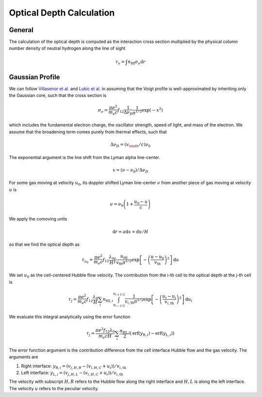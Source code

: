 
Optical Depth Calculation
=====

.. _email_diego: digarza@ucsc.edu

.. _general:
General
-----------

The calculation of the optical depth is computed as the interaction cross section multiplied by the physical column number density of neutral hydrogen along the line of sight

.. math::
    \tau_\nu = \int n_{\textrm{HI}} \sigma_\nu \textrm{d}r


.. _gaussian:
Gaussian Profile
----------
We can follow `Villasenor et al. <https://ui.adsabs.harvard.edu/abs/2021ApJ...912..138V/abstract>`_ and `Lukic et al. <https://ui.adsabs.harvard.edu/abs/2015MNRAS.446.3697L/abstract>`_ in assuming that the Voigt profile is well-approximated by inheriting only the Gaussian core, such that the cross section is

.. math::
   \sigma_\nu = \frac{\pi e^2}{m_e c} f_{12} \frac{1}{\Delta \nu_D}  \frac{1}{\pi^{1/2}} \exp\left(-x^2 \right)

which includes the fundamental electron charge, the oscillator strength, speed of light, and mass of the electron. We assume that the broadening term comes purely from thermal effects, such that

.. math::
    \Delta \nu_D = (v_{\rm{th}} / c) \nu_0

The exponential argument is the line shift from the Lyman alpha line-center.

.. math::
    x = (\nu - \nu_0 ) / \Delta \nu_D

For some gas moving at velocity :math:`u_0`, its doppler shifted Lyman line-center :math:`\nu` from another piece of gas moving at velocity :math:`u` is 

.. math::
   \nu = \nu_0 \left(1 + \frac{u_0 - u}{c} \right)

We apply the comoving units

.. math::
   \textrm{d} r  = a \textrm{d} x = \textrm{d} u / H

so that we find the optical depth as 

.. math::
    \tau_{u_0} = \frac{\pi e^2}{m_e c} f_{12} \frac{\lambda_0}{H} \int  \frac{n_{\textrm{HI}}}{v_{\textrm{th}} \pi^{1/2}}   \exp\left[-\left(\frac{u - u_0}{v_{\textrm{th}}} \right)^2 \right] \textrm{d}u

We set :math:`u_0` as the cell-centered Hubble flow velocity. The contribution from the i-th cell to the optical depth at the j-th cell is

.. math::
   \tau_{j} = \frac{\pi e^2}{m_e c} f_{12} \frac{\lambda_0}{H} \sum_{i} n_{\textrm{HI},i} \int_{u_{i - 1/2}}^{u_{i + 1/2}} \frac{1}{v_{i,\textrm{th}} \pi^{1/2}}   \exp\left[-\left(\frac{u_i - u_j}{v_{i,\textrm{th}}} \right)^2 \right] \textrm{d}u_i

We evaluate this integral analytically using the error function

.. math::
    \tau_j = \frac{\pi e^2 f_{12} \lambda_0}{m_e c H} \sum_i  \frac{n_{\textrm{HI},i}}{2} \left(\textrm{erf}(y_{\textrm{R},i}) - \textrm{erf}(y_{\textrm{L},i})\right)

The error function argument is the contribution difference from the cell interface Hubble flow and the gas velocity. The arguments are

1. Right interface: :math:`y_{\textrm{R},i} = (v_{j,H,R} - (v_{i,H,C} + u_i)) / v_{i,\textrm{th}}`
2. Left interface: :math:`y_{\textrm{L},i} = (v_{j,H,L} - (v_{i,H,C} + u_i)) / v_{i,\textrm{th}}`

The velocity with subscript :math:`H,R` refers to the Hubble flow along the right interface and :math:`H,L` is along the left interface. The velocity :math:`u` refers to the peculiar velocity.



